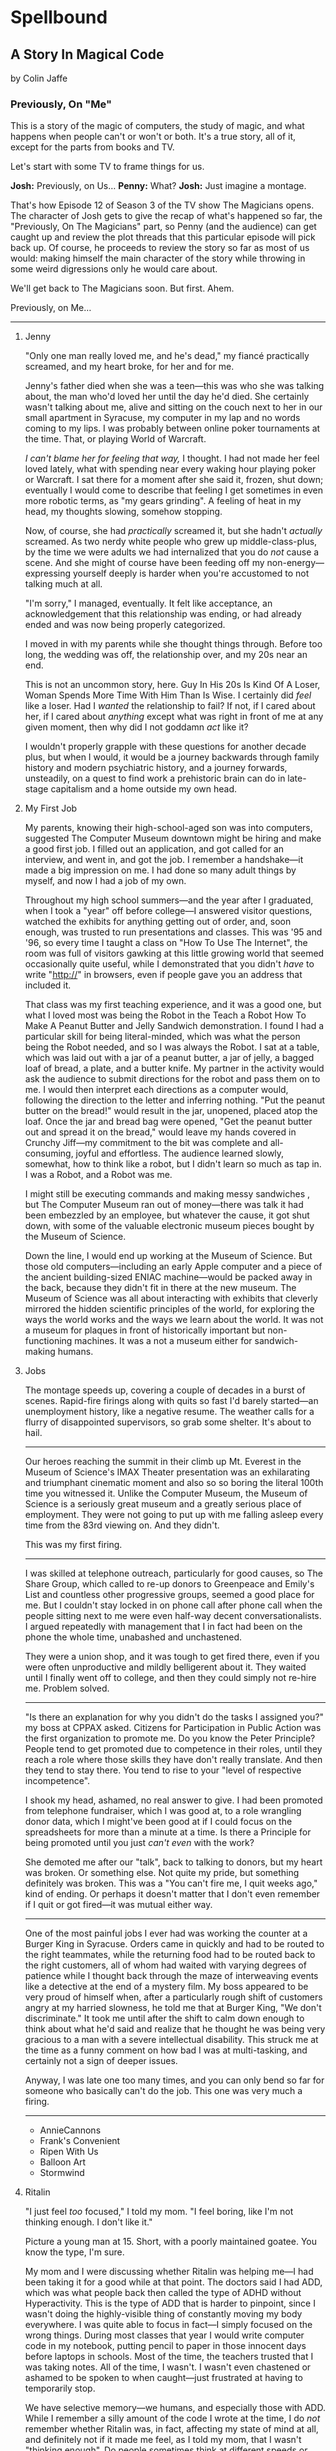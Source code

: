 * Spellbound

** A Story In Magical Code

by Colin Jaffe

*** Previously, On "Me"

This is a story of the magic of computers, the study of magic, and what happens when people can't or won't or both. It's a true story, all of it, except for the parts from books and TV.

Let's start with some TV to frame things for us.

*Josh:* Previously, on Us…
*Penny:* What?
*Josh:* Just imagine a montage.

That's how Episode 12 of Season 3 of the TV show The Magicians opens. The character of Josh gets to give the recap of what's happened so far, the "Previously, On The Magicians" part, so Penny (and the audience) can get caught up and review the plot threads that this particular episode will pick back up. Of course, he proceeds to review the story so far as most of us would: making himself the main character of the story while throwing in some weird digressions only he would care about.

We'll get back to The Magicians soon. But first. Ahem.

Previously, on Me…

-----

***** Jenny

"Only one man really loved me, and he's dead," my fiancé practically screamed, and my heart broke, for her and for me.

Jenny's father died when she was a teen—this was who she was talking about, the man who'd loved her until the day he'd died. She certainly wasn't talking about me, alive and sitting on the couch next to her in our small apartment in Syracuse, my computer in my lap and no words coming to my lips. I was probably between online poker tournaments at the time. That, or playing World of Warcraft.

/I can't blame her for feeling that way,/ I thought. I had not made her feel loved lately, what with spending near every waking hour playing poker or Warcraft. I sat there for a moment after she said it, frozen, shut down; eventually I would come to describe that feeling I get sometimes in even more robotic terms, as "my gears grinding". A feeling of heat in my head, my thoughts slowing, somehow stopping.

Now, of course, she had /practically/ screamed it, but she hadn't /actually/ screamed. As two nerdy white people who grew up middle-class-plus, by the time we were adults we had internalized that you do /not/ cause a scene. And she might of course have been feeding off my non-energy—expressing yourself deeply is harder when you're accustomed to not talking much at all.

"I'm sorry," I managed, eventually. It felt like acceptance, an acknowledgement that this relationship was ending, or had already ended and was now being properly categorized.

I moved in with my parents while she thought things through. Before too long, the wedding was off, the relationship over, and my 20s near an end.

This is not an uncommon story, here. Guy In His 20s Is Kind Of A Loser, Woman Spends More Time With Him Than Is Wise. I certainly did /feel/ like a loser. Had I /wanted/ the relationship to fail? If not, if I cared about her, if I cared about /anything/ except what was right in front of me at any given moment, then why did I not goddamn /act/ like it?

I wouldn't properly grapple with these questions for another decade plus, but when I would, it would be a journey backwards through family history and modern psychiatric history, and a journey forwards, unsteadily, on a quest to find work a prehistoric brain can do in late-stage capitalism and a home outside my own head.

***** My First Job

My parents, knowing their high-school-aged son was into computers, suggested The Computer Museum downtown might be hiring and make a good first job. I filled out an application, and got called for an interview, and went in, and got the job. I remember a handshake—it made a big impression on me. I had done so many adult things by myself, and now I had a job of my own.

Throughout my high school summers—and the year after I graduated, when I took a "year" off before college—I answered visitor questions, watched the exhibits for anything getting out of order, and, soon enough, was trusted to run presentations and classes. This was '95 and '96, so every time I taught  a class on "How To Use The Internet", the room was full of visitors gawking at this little growing world that seemed occasionally quite useful, while I demonstrated that you didn't /have/ to write "http://" in browsers, even if people gave you an address that included it.

That class was my first teaching experience, and it was a good one, but what I loved most was being the Robot in the Teach a Robot How To Make A Peanut Butter and Jelly Sandwich demonstration. I found I had a particular skill for being literal-minded, which was what the person being the Robot needed, and so I was always the Robot. I sat at a table, which was laid out with a jar of a peanut butter, a jar of jelly, a bagged loaf of bread, a plate, and a butter knife. My partner in the activity would ask the audience to submit directions for the robot and pass them on to me. I would then interpret each directions as a computer would, following the direction to the letter and inferring nothing. "Put the peanut butter on the bread!" would result in the jar, unopened, placed atop the loaf. Once the jar and bread bag were opened, "Get the peanut butter out and spread it on the bread," would leave my hands covered in Crunchy Jiff—my commitment to the bit was complete and all-consuming, joyful and effortless. The audience learned slowly, somewhat, how to think like a robot, but I didn't learn so much as tap in. I was a Robot, and a Robot was me.

I might still be executing commands and making messy sandwiches , but The Computer Museum ran out of money—there was talk it had been embezzled by an employee, but whatever the cause, it got shut down, with some of the valuable electronic museum pieces bought by the Museum of Science.

Down the line, I would end up working at the Museum of Science. But those old computers—including an early Apple computer and a piece of the ancient building-sized ENIAC machine—would be packed away in the back, because they didn't fit in there at the new museum. The Museum of Science was all about interacting with exhibits that cleverly mirrored the hidden scientific principles of the world, for exploring the ways the world works and the ways we learn about the world. It was not a museum for plaques in front of historically important but non-functioning machines. It was a not a museum either for sandwich-making humans.

***** Jobs

The montage speeds up, covering a couple of decades in a burst of scenes. Rapid-fire firings along with quits so fast I'd barely started—an unemployment history, like a negative resume. The weather calls for a flurry of disappointed supervisors, so grab some shelter. It's about to hail.

-----

Our heroes reaching the summit in their climb up Mt. Everest in the Museum of Science's IMAX Theater presentation was an exhilarating and triumphant cinematic moment and also so so boring the literal 100th time you witnessed it. Unlike the Computer Museum, the Museum of Science is a seriously great museum and a greatly serious place of employment. They were not going to put up with me falling asleep every time from the 83rd viewing on. And they didn't.

This was my first firing.

-----

I was skilled at telephone outreach, particularly for good causes, so The Share Group, which called to re-up donors to Greenpeace and Emily's List and countless other progressive groups, seemed a good place for me. But I couldn't stay locked in on phone call after phone call when the people sitting next to me were even half-way decent conversationalists. I argued repeatedly with management that I in fact had been on the phone the whole time, unabashed and unchastened.

They were a union shop, and it was tough to get fired there, even if you were often unproductive and mildly belligerent about it. They waited until I finally went off to college, and then they could simply not re-hire me. Problem solved.

-----

"Is there an explanation for why you didn't do the tasks I assigned you?" my boss at CPPAX asked. Citizens for Participation in Public Action was the first organization to promote me. Do you know the Peter Principle? People tend to get promoted due to competence in their roles, until they reach a role where those skills they have don't really translate. And then they tend to stay there. You tend to rise to your "level of respective incompetence".

I shook my head, ashamed, no real answer to give. I had been promoted from telephone fundraiser, which I was good at, to a role wrangling donor data, which I might've been good at if I could focus on the spreadsheets for more than a minute at a time. Is there a Principle for being promoted until you just /can't even/ with the work?

She demoted me after our "talk", back to talking to donors, but my heart was broken. Or something else. Not quite my pride, but something definitely was broken. This was a "You can't fire me, I quit weeks ago," kind of ending. Or perhaps it doesn't matter that I don't even remember if I quit or got fired—it was mutual either way.

-----

One of the most painful jobs I ever had was working the counter at a Burger King in Syracuse. Orders came in quickly and had to be routed to the right teammates, while the returning food had to be routed back to the right customers, all of whom had waited with varying degrees of patience while I thought back through the maze of interweaving  events like a detective at the end of a mystery film. My boss appeared to be very proud of himself when, after a particularly rough shift of customers angry at my harried slowness, he told me that at Burger King, "We don't discriminate." It took me until after the shift to calm down enough to think about what he'd said and realize that he thought he was being very gracious to a man with a severe intellectual disability. This struck me at the time as a funny comment on how bad I was at multi-tasking, and certainly not a sign of deeper issues.

Anyway, I was late one too many times, and you can only bend so far for someone who basically can't do the job. This one was very much a firing.

-----


- AnnieCannons
- Frank's Convenient
- Ripen With Us
- Balloon Art
- Stormwind

***** Ritalin

"I just feel /too/ focused," I told my mom. "I feel boring, like I'm not thinking enough. I don't like it."

Picture a young man at 15. Short, with a poorly maintained goatee. You know the type, I'm sure.

My mom and I were discussing whether Ritalin was helping me—I had been taking it for a good while at that point. The doctors said I had ADD, which was what people back then called the type of ADHD without Hyperactivity. This is the type of ADD that is harder to pinpoint, since I wasn't doing the highly-visible thing of constantly moving my body everywhere. I was quite able to focus in fact—I simply focused on the wrong things. During most classes that year I would write computer code in my notebook, putting pencil to paper in those innocent days before laptops in schools. Most of the time, the teachers trusted that I was taking notes. All of the time, I wasn't. I wasn't even chastened or ashamed to be spoken to when caught—just frustrated at having to temporarily stop.

We have selective memory—we humans, and especially those with ADD. While I remember a silly amount of the code I wrote at the time, I do /not/ remember whether Ritalin was, in fact, affecting my state of mind at all, and definitely not if it made me feel, as I told my mom, that I wasn't "thinking enough". Do people sometimes think at different speeds or amounts? Knowing this would take a certain kind of metacognition, of noticing your own thinking, that I've never been good at.

What I /am/ good at, at least sometimes, is figuring out what people want to hear, so maybe that was all I was doing when talking about my experience with Ritalin—appealing to that peculiar cultural concept of the '90s, the sense that maybe we were overmedicating kids for just being /kids/. Ritalin, I was arguing, was turning me into a robot instead of letting me be myself, and boy /howdy/ did we gobble up that trope in the '90s.

Whether it was what I said or the rather salient fact that my grades weren't improving from the B-D range, my parents took me off Ritalin not too long after.

***** Poker

The World Series of Poker was on TV, and it's estimated that 100% of the students I knew at Hampshire College were watching it. Mostly because the only students I knew were the ones in our almost-off-campus little house, and whenever poker was on, I would watch it on the only TV in the place. It was the Fall of 2003, and poker was a really big deal elsewhere in America, too. ESPN greatly expanded their coverage of the World Series of Poker, and it led to a rise in online poker—by the time the 2004 event rolled around, the number of participants had tripled.

When Chris Moneymaker (yes, his real name) won it all in '03 as a real everyman, a plain-faced accountant, it gave birth to "the Moneymaker effect", and suddenly a certain kind of person seemed to think they could make money playing poker. I was not only that certain kind of person, but I became convinced I could take advantage of the other members of that certain kind.

I blew off my studies to play poker with my housemates, particularly Ed Peduzzi, a film student at Hampshire. I learned a lot from Ed—mostly that you had to be careful about bluffing when someone was likely to call you unwisely, which Ed was. Which most people were. Are.

I dropped out of Hampshire after that semester, but I don't blame poker. I wasn't even blowing off studies really that semester—I was blowing off watching the Red Sox in the playoffs, and in turn watching that would've been blowing off something else. My studies, such as they were at that point, were pretty far down the list.

I had spent the entirety of the years I was with Jenny in a series of jobs I took as they presented themselves to me, filling in time between them with online poker, a game I was just good enough at to make a meager and stressful living playing. Poker always paid the bills except when it didn't. The game was good for me in that I answered to no one—a good thing since I was and remain very poor at following directions, meeting deadlines, being on time, and doing things I'm not 100% sold on. These, it turns out, are rather important for functioning within a group of people, which is why I spent time when I was working at a more /job/ type of job saving up money. When I had enough saved, I would either quit or wait for the job to tire of my shtick and fire me. Then I would use those savings to make more money in poker, always leaving that saved-up money as a cushion for small runs of bad luck. I could /usually/ get back to winning and paying rent before the cushion ran out. Like I said, it was a meager and stressful living, and that was when things went well. I would always end up looking for a job again when a bad poker luck run cost me more than my cushion.

So: not exactly the breadwinner, here. Jenny herself didn't make a ton of money, as she was living on loans to get herself through a pair of graduate degrees that started esoteric (Classical Music Composition) and moved to academic-but-at-least-eventually-financially-viable (Library Science). What's more, I was playing even less poker at the time and thus making even less money, as I was heavily into computer gaming. Or, rather, one particular game—Jenny had gotten me hooked on World of Warcraft, an endless online game, a bit like Dungeons and Dragons if you took out all social interaction except what you need to satisfy that part of your brain, and then took out all the creative storytelling of D&D as well. Jenny had thought I could handle the game; I'd gone along with her insistence I join her World of Warcraft guild even though I knew I couldn't. She probably thought it would bring us closer together. Maybe I believed this too, despite myself, but I just went from the laser-sharp focus of playing poker to the laser-sharp focus of gaming.

So when she almost-screamed at me that I didn't love her, I felt like I couldn't disagree. The evidence was against me. I /felt/ like I loved her, but I had spent the time since we'd gotten engaged doing less and less to prove it every day. Was that itself just another game to me, to see what I could get away with? What she'd stick with me through?

Was I lazy, or neglectful bordering on abusive, or thoughtless, or nihilistic, or depressive?

I could only answer that question with a big "Yes". I apologized for the hurt I'd caused and moved back in with my parents. The wedding wasn't called off quite yet, but when she realized how much happier she was without me around, it was. Or had, in a sense, never truly been on the docket to begin with.

*** Chapter 1 - Unauthorized Magic

*** Appendix 1 - The Rest Of The Code

Here is the code for the app that I don't plan to discuss—or haven't yet. It's the Magicians quotes that make up the app but aren't relevant to the story, or uninteresting parts of the code that didn't merit discussion, or a part whose discussion didn't /quite/ fit in the story, or just code I've written for the app that I haven't figured out how to weave in yet.

This section is really just for those coders curious about the rest of the code.

Enjoy?

#+name: other-quotes
#+begin_src json
  {
    "quotes": [
      {
        "episode": "Unauthorized Magic",
        "explicit": false,
        "id": 0,
        "lines": [
          {
            "speaker": "Quentin",
            "line": "I mean, I get it."
          },
          {
            "speaker": "Dr. London",
            "line": "Get...?"
          },
          {
            "speaker": "Quentin",
            "line": "You're a kid, and your whole life's ahead of you, and you have these notions... about what life is... and... what it could be. But eventually you have to let all that go. So that's what I'm... That's what I'm going to do... that's what I'm doing. Um, it's a part of growing up... You know, selling the comic-book collection and getting serious."
          }
        ]
      },
      {
        "episode": "Unauthorized Magic",
        "explicit": false,
        "id": 1,
        "lines": [
          {
            "speaker": "Quentin",
            "line": "And, honestly, they probably take anyone conscious for philosophy."
          },
          {
            "speaker": "Julia",
            "line": "For philosophy, \"conscious\" is a detriment."
          }
        ]
      },
      {
        "episode": "Unauthorized Magic",
        "explicit": false,
        "id": 2,
        "lines": [
          {
            "speaker": "Quentin",
            "line": "Am I hallucinating?"
          },
          {
            "speaker": "Eliot",
            "line": "If you were, how would asking me help?"
          }
        ]
      },
      {
        "season": 1,
        "episode": 1,
        "explicit": true,
        "id": 3,
        "lines": [
          {
            "speaker": "Henry Fogg",
            "line": "You want to go back to Columbia? That pointless, miasmic march to death you call life? Family that never calls and friends that don't really get you and feeling alone and wrong until it crushes you?"
          },
          {
            "speaker": "Quentin",
            "line": "No."
          },
          {
            "speaker": "Henry Fogg",
            "line": "Then quit dicking around!"
          },
          {
            "speaker": "Quentin",
            "line": "Stop it."
          },
          {
            "speaker": "Henry Fogg",
            "line": "Do some goddamn magic!"
          }
        ]
      },
      {
        "episode": "Unauthorized Magic",
        "explicit": false,
        "id": 4,
        "lines": [
          {
            "speaker": "Quentin",
            "line": "Um... okay... So, \"Be a magician\"? Is that illegal or...? Are you guys trying to take over the world or...?"
          },
          {
            "speaker": "Henry",
            "line": "This school exists for a single and timeless purpose—to reveal your innate abilities and hone them to the highest degree. Now, what you do with it after that is entirely up to you. If you want to take over the world, we don't teach that, but give it a go."
          }
        ]
      },
      {
        "episode": "Unauthorized Magic",
        "explicit": false,
        "id": 5,
        "lines": [
          {
            "speaker": "Eliot",
            "line": "We all signed this waiver. I hope you read yours. It says, \"Spellwork is not unlikely to murder you, and, if so, oh, well.\""
          }
        ]
      },
      {
        "episode": "Unauthorized Magic",
        "explicit": false,
        "id": 6,
        "lines": [
          {
            "speaker": "Quentin",
            "line": "And I really don't want to be the guy who dies in the first ten minutes of the movie because he's like, \"You know what? Let's take out the Ouija board. What could possibly go wrong?\""
          }
        ]
      },
      {
        "episode": "The Source of Magic",
        "explicit": false,
        "id": 7,
        "lines": [
          {
            "speaker": "Pete",
            "line": "You ask a lot of questions."
          },
          {
            "speaker": "Julia",
            "line": "Yeah, I sure do."
          }
        ]
      },
      {
        "episode": "The Source of Magic",
        "explicit": false,
        "id": 8,
        "lines": [
          {
            "speaker": "Quentin",
            "line": "If you're trying to tell me that it gets better—"
          },
          {
            "speaker": "Eliot",
            "line": "Oh, God, no. No, it doesn't. I'm trying to tell you, you are not alone here. Funny little irony they don't tell you. Magic doesn't come from talent. It comes from pain."
          }
        ]
      },
      {
        "episode": "The Source of Magic",
        "explicit": false,
        "id": 13,
        "lines": [
          {
            "speaker": "Quentin",
            "line": "You don't even like me."
          },
          {
            "speaker": "Alice",
            "line": "I don't know you."
          },
          {
            "speaker": "Quentin",
            "line": "I don't know you either, except that we summoned some kind of killer mothman from another world."
          },
          {
            "speaker": "Alice",
            "line": "Yeah, there is that."
          }
        ]
      },
      {
        "episode": "The Source of Magic",
        "explicit": false,
        "id": 9,
        "lines": [
          {
            "speaker": "Julia",
            "line": "Magic is real and that's the thing, and once you know that, you can't—"
          },
          {
            "speaker": "Marina",
            "line": "Nothing else matters."
          },
          {
            "speaker": "Julia",
            "line": "Exactly. It's like... I know it's there. It's everywhere, all around me, a whole world of power and beauty. You can't unsee it. You wake up for the first time."
          }
        ]
      },
      {
        "episode": "The Source of Magic",
        "explicit": false,
        "id": 10,
        "lines": [
          {
            "speaker": "Quentin",
            "line": "Nobody would rather not know. You don't see color and want to go black and white."
          }
        ]
      },
      {
        "episode": "The Source of Magic",
        "explicit": false,
        "id": 11,
        "lines": [
          {
            "speaker": "Quentin",
            "line": "I go back there, and I'm... I'm a depressed super nerd."
          },
          {
            "speaker": "Eliot",
            "line": "How about I find you, and I don't say magic is real, but I do seduce you, and so lift your spirits that life retains its sparkle for decades."
          },
          {
            "speaker": "Quentin",
            "line": "Yeah, that sounds nice. Thank you."
          }
        ]
      },
      {
        "episode": "The Source of Magic",
        "explicit": false,
        "id": 12,
        "lines": [
          {
            "speaker": "Quentin",
            "line": "Is \"Fillory\" real?"
          },
          {
            "speaker": "Jane",
            "line": "Why even ask if you'll just forget it again?"
          },
          {
            "speaker": "Quentin",
            "line": "The books, they're just—they always felt realer than anything."
          },
          {
            "speaker": "Jane",
            "line": "Then it's real."
          }
        ]
      },
      {
        "episode": "Consequences of Advanced Spellcasting",
        "explicit": false,
        "id": 13,
        "lines": [
          {
            "speaker": "Pete",
            "line": "Just don't get too excited. Start slow."
          },
          { "speaker": "Julia", "line": "Yeah, I don't really do slow." }
        ]
      },
      {
        "episode": "Consequences of Advanced Spellcasting",
        "explicit": false,
        "id": 14,
        "lines": [
          {
            "speaker": "Pete",
            "line": "Never gets old, does it? Having a secret. You have magic. They don't. Better than money. Better than sex."
          },
          { "speaker": "Pete", "line": "Well, I guess that one depends." }
        ]
      },
      {
        "episode": "Consequences of Advanced Spellcasting",
        "explicit": false,
        "id": 15,
        "lines": [
          { "speaker": "Quentin", "line": "What's your discipline?" },
          { "speaker": "Alice", "line": "Phosphoromancy. I bend light." },
          { "speaker": "Quentin", "line": "Holy shit!" },
          { "speaker": "Alice", "line": "There are much cooler areas." },
          {
            "speaker": "Quentin",
            "line": "Are you kidding me? You have light bending power. I'm a nothing-mancer. I'm a squat-mancer."
          }
        ]
      },

        "season": 1,
        "episode": 3,
        "explicit": true,
        "id": 16,
        "lines": [
          {
            "speaker": "Quentin",
            "line": "Phosphoromancy, bitches."
          }
        ]
      }
      {
        "episode": "Consequences of Advanced Spellcasting",
        "explicit": false,
        "id": 17,
        "lines": [
          {
            "speaker": "Julia",
            "line": "So how do you manage it all? Juggling magic and your life?"
          },
          { "speaker": "Marina", "line": "I don't understand the question." },
          {
            "speaker": "Marina",
            "line": "I'm not judging you. I started out like you and you have a good life. Boyfriend. Probably think he keeps you centered. Right?"
          },
          { "speaker": "Julia", "line": "Kinda." },
          {
            "speaker": "Marina",
            "line": "Or, you know, you're keeping him around in case you fail here and need to fall back."
          },
          {
            "speaker": "Marina",
            "line": "All I know... you have to mean it for magic to work. Something clicks when you're all-in, and the real big stuff, you can't do it till you're doing it without a net."
          }
        ]
      },
      {
        "episode": "Consequences of Advanced Spellcasting",
        "explicit": false,
        "id": 18,
        "lines": [
          { "speaker": "Margo", "line": "Where you going, kitty cat?" },
          {
            "speaker": "Alice",
            "line": "I'm done here. For good. You should be happy. Less competition."
          },
          { "speaker": "Margo", "line": "Alice. I like competition." }
        ]
      },
      {
        "episode": "The World in the Walls",
        "explicit": false,
        "id": 19,
        "lines": [
          { "speaker": "Quentin", "line": "Okay, did nobody see that?" },
          { "speaker": "Julia", "line": "See what?" },
          { "speaker": "Quentin", "line": "You laughing at me." },
          {
            "speaker": "Julia",
            "line": "Laughing at you? What kind of a friend would do that?"
          },
          { "speaker": "Quentin", "line": "Exactly." }
        ]
      },
      {
        "episode": "The World in the Walls",
        "explicit": false,
        "id": 20,
        "lines": [
          {
            "speaker": "Eliot",
            "line": "Look, it was a party. He's probably sleeping it off under something, or someone—or someone's thing."
          }
        ]
      },
      {
        "episode": "The World in the Walls",
        "explicit": false,
        "id": 20,
        "lines": [
          {
            "speaker": "Julia",
            "line": "When are you gonna tell me what all this is for?"
          },
          {
            "speaker": "Marina",
            "line": "I did. Bigger, better magic."
          },
          {
            "speaker": "Julia",
            "line": "Yeah, you just never mentioned how."
          },
          {
            "speaker": "Marina",
            "line": "I guess I could tell you now. No, I don't feel like it. Later maybe? Mm, how about never? That's a growing possibility."
          }
        ]
      },
      {
        "episode": "The World in the Walls",
        "explicit": true,
        "id": 21,
        "lines": [
          {
            "speaker": "Marina",
            "line": "Welcome back to Brakebills. Let's go steal their shit."
          }
        ]
      },
      {
        "episode": "The World in the Walls",
        "explicit": false,
        "id": 22,
        "lines": [
          {
            "speaker": "Jane",
            "line": "It doesn't matter what anyone tells you. You make the web you're in. You're the spider and the fly."
          }
        ]
      },
      {
        "episode": "The World in the Walls",
        "explicit": false,
        "id": 23,
        "lines": [
          {
            "speaker": "Quentin",
            "line": "*reading a Fillory and Further book* 'The Madness Maker didn't play for the joy of winning, just the fear of losing. The real curse was, he only played when he could win, which cut him off from the surprise, horror, sadness, and wonder of life. Jane saw only one way out for him: stop playing. Start living.'"
          }
        ]
      },
      {
        "episode": "The World in the Walls",
        "explicit": false,
        "id": 24,
        "lines": [
          {
            "speaker": "Dean Fogg",
            "line": "Quentin, do you really think that the magic that we teach means you get to fly above right and wrong. Magic doesn't solve problems."
          },
          {
            "speaker": "Quentin",
            "line": "It magnifies them"
          }
        ]
      },
      {
        "episode": "The World in the Walls",
        "explicit": false,
        "id": 25,
        "lines": [
          {
            "speaker": "Quentin",
            "line": "I don't need to be taught what magic is or isn't. I need to be taught magic so that I can decide what it is or isn't... for me."
          },
          {
            "speaker": "Dean Fogg",
            "line": "That was almost well put."
          }
        ]
      },
      {
        "episode": "The World in the Walls",
        "explicit": false,
        "id": 26,
        "lines": [
          {
            "speaker": "Marina",
            "line": "Oh, poor you and your taste of honey worse than none at all. You think Brakebills cut you off from magic? You don't know cut off. But baby… You will."
          },
          {
            "speaker": "Dean Fogg",
            "line": "That was almost well put."
          }
        ]
      },
      {
        "episode": "Mendings, Major and Minor",
        "explicit": false,
        "id": 26,
        "lines": [
          {
            "speaker": "Margo",
            "line": "Is Genji your aunt?"
          },
          {
            "speaker": "Eliot",
            "line": "Oh, hey Alice. Is that Genji?"
          },
          {
            "speaker": "Quentin",
            "line": "Do you guys know her?"
          },
          {
            "speaker": "Margo",
            "line": "Everyone does. She runs a retreat. It's like Camp David for magicians."
          },
          {
            "speaker": "Eliot",
            "line": "If Camp David was run by Caligula. *Margo and Eliot chuckle.*"
          },
          {
            "speaker": "Eliot",
            "line": "Stops chuckling when he sees Alice's look of disapproval.* I mean that in the best way."
          }
        ]
      }
    ]
  }
#+end_src

*** Appendix 3 - Unused Writing

I may work this back into the book if there's a place for it, but here is a mostly-done story about the actual worst job I ever had. The ending will be written when I get a chance, but if you're curious what happens: I get pee on me and hate it and leave a note on the door and never set foot in the place again.

**** Frank Is Convenient

The most painful job I ever had was at a gas station and convenience store in Buffalo. It's closed now, but you can still find it on Google Maps under Frank's Convenience. But the sign said Frank's Convenient—still says it in the picture on Google, in fact. And he /was/ convenient as an employer, in that he was down the street from the apartment Jenny and I were staying in—not the apartment where she would scream at me, though we'll come back to that apartment soon enough.

That area of Buffalo was very much a college area, so while I had to take occasional payment for gas from drivers looking to save 10 cents a gallon by paying in cash, the majority of my work was selling beer to college kids. And when a party night came around, those kids came in a dozen at a time, and I rang them up one at a time, slowly and effortfully. (One takeaway here: I do not think quickly.)

Not only did I have to ring up all those college folk, but on particularly wild nights, we would start to run out of beer in the fridge, and I'd have to restock from the back. I'd walk behind the fridges, to the big stacks of beer boxes, take the right ones down, open the back doors to the fridges, and put them in for the kids to take, like a rarely-glimpsed beer elf who lived in the walls.

And, of course, I had to manage the store in general while doing this—maintain the coffee and Slurpee machines, keep an eye out for shoplifters, answer questions as to where something was, and so on. (Another takeaway: I cannot "and so on" very well.)

Well, one night, things got real hectic real fast, and towards the end of the night, around 2:30am, I was loading beer into the backs of the fridges when one of boxes slipped from my grasp and crashed to the floor. I went to pick up the carton and cut myself on one of the bottles—It was broken, spilling beer on the floor and on my shoes and spilling blood from my finger.

I loaded a fresh carton in to the fridge and made my way back to the counter, my shoes grasping the floor with every step thanks to the spilled beer stuck to their soles. I grabbed a napkin and held it to my finger to staunch the bleeding, which was fortunately minor. I thought I had gotten through the worst of the night, with the crowd dying down somewhat and the line of would-be party-goers slowly slowly getting shorter, when, around 2:45, just as the 3:00 closing time felt so near, someone came up to the counter and told me the toilet was clogged.

I asked forgiveness of the customer in front of me and stepped away to check out the bathroom. The toilet was close to overflowing with pee. My brain was close to overflowing at that point too, so I figured I'd get the last customers and then close the store and /then/ clean up the beer and unclog the toilet.
*** Appendix 2 - Literate Programming Magic

Here is the bit of literate programming magic where we put all the code above in the right order and tangle it all to the right files. This is what makes this a /program/, and not just excerpts of code. This re-ordering is also what allowed us throughout this story to discuss the code in any order we wanted, rather than the order the computer wants it in.

What you'll see this as is titles of code blocks, surrounded by ~<<~ and ~>>~ symbols, and arranged into the correct order for the computer,. The titles themselves should be fairly self-explanatory if you check the code blocks throughout the story, but if you want to see the story in the original Org Mode, where the names of each code block are clearly visible, [[https://raw.githubusercontent.com/abbreviatedman/the-magicians-api/main/readme.org][here is the original source code for this entire document]]. And, if you want to just read the code files themselves to see what order they ended up in, [[https://github.com/abbreviatedman/the-magicians-api][check the files at the top of the Git repository for the app]].

#+name: quotes.json
#+begin_src json :tangle data/quotes.json :noweb tangle
  []
#+end_src

#+name: other-quotes.json
#+begin_src json :tangle data/other-quotes.json :noweb tangle
  <<other-quotes>>
#+end_src
